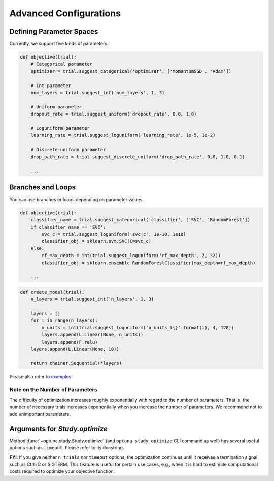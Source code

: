 .. _configurations:

Advanced Configurations
=======================

Defining Parameter Spaces
-------------------------

Currently, we support five kinds of parameters.

.. code-block:: python

    def objective(trial):
        # Categorical parameter
        optimizer = trial.suggest_categorical('optimizer', ['MomentumSGD', 'Adam'])

        # Int parameter
        num_layers = trial.suggest_int('num_layers', 1, 3)

        # Uniform parameter
        dropout_rate = trial.suggest_uniform('dropout_rate', 0.0, 1.0)

        # Loguniform parameter
        learning_rate = trial.suggest_loguniform('learning_rate', 1e-5, 1e-2)

        # Discrete-uniform parameter
        drop_path_rate = trial.suggest_discrete_uniform('drop_path_rate', 0.0, 1.0, 0.1)

        ...

Branches and Loops
------------------

You can use branches or loops depending on parameter values.

.. code-block:: python

    def objective(trial):
        classifier_name = trial.suggest_categorical('classifier', ['SVC', 'RandomForest'])
        if classifier_name == 'SVC':
            svc_c = trial.suggest_loguniform('svc_c', 1e-10, 1e10)
            classifier_obj = sklearn.svm.SVC(C=svc_c)
        else:
            rf_max_depth = int(trial.suggest_loguniform('rf_max_depth', 2, 32))
            classifier_obj = sklearn.ensemble.RandomForestClassifier(max_depth=rf_max_depth)

        ...

.. code-block:: python

    def create_model(trial):
        n_layers = trial.suggest_int('n_layers', 1, 3)

        layers = []
        for i in range(n_layers):
            n_units = int(trial.suggest_loguniform('n_units_l{}'.format(i), 4, 128))
            layers.append(L.Linear(None, n_units))
            layers.append(F.relu)
        layers.append(L.Linear(None, 10))

        return chainer.Sequential(*layers)

Please also refer to `examples <https://github.com/pfnet/optuna/tree/master/examples>`_.


Note on the Number of Parameters
^^^^^^^^^^^^^^^^^^^^^^^^^^^^^^^^

The difficulty of optimization increases roughly exponentially with regard to the number of parameters. That is, the number of necessary trials increases exponentially when you increase the number of parameters.
We recommend not to add unimportant parameters.


Arguments for `Study.optimize`
--------------------------------

Method :func:`~optuna.study.Study.optimize` (and ``optuna study optimize`` CLI command as well)
has several useful options such as ``timeout``.
Please refer to its docstring.

**FYI**: If you give neither ``n_trials`` nor ``timeout`` options, the optimization continues until it receives a termination signal such as Ctrl+C or SIGTERM.
This feature is useful for certain use cases, e.g., when it is hard to estimate computational costs required to optimize your objective function.
